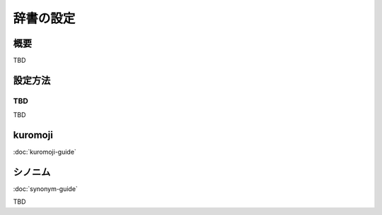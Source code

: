 ==========
辞書の設定
==========

概要
====

TBD

設定方法
========

TBD
--------------

TBD

|image0|


kuromoji
========

:doc:`kuromoji-guide`


シノニム
========

:doc:`synonym-guide`

TBD

.. |image0| image:: ../../../resources/images/en/10.0/admin/dict-1.png

